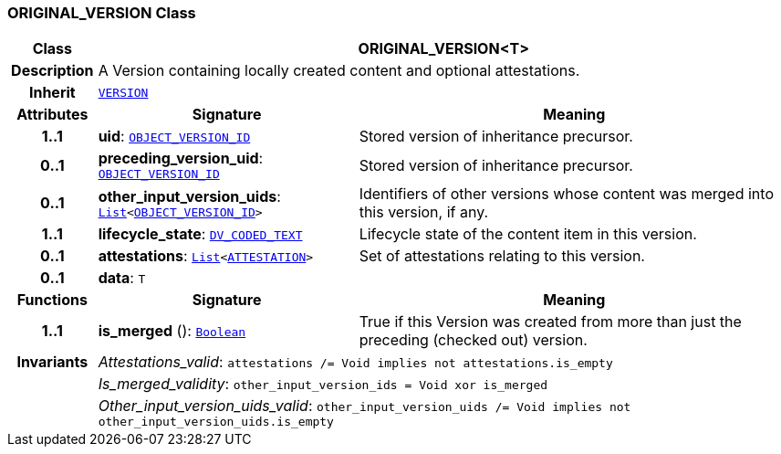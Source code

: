 === ORIGINAL_VERSION Class

[cols="^1,3,5"]
|===
h|*Class*
2+^h|*ORIGINAL_VERSION<T>*

h|*Description*
2+a|A Version containing locally created content and optional attestations.

h|*Inherit*
2+|`<<_version_class,VERSION>>`

h|*Attributes*
^h|*Signature*
^h|*Meaning*

h|*1..1*
|*uid*: `link:/releases/RM/{rm_release}/support.html#_object_version_id_class[OBJECT_VERSION_ID^]`
a|Stored version of inheritance precursor.

h|*0..1*
|*preceding_version_uid*: `link:/releases/RM/{rm_release}/support.html#_object_version_id_class[OBJECT_VERSION_ID^]`
a|Stored version of inheritance precursor.

h|*0..1*
|*other_input_version_uids*: `link:/releases/BASE/{base_release}/foundation_types.html#_list_class[List^]<link:/releases/RM/{rm_release}/support.html#_object_version_id_class[OBJECT_VERSION_ID^]>`
a|Identifiers of other versions whose content was merged into this version, if any.

h|*1..1*
|*lifecycle_state*: `link:/releases/RM/{rm_release}/data_types.html#_dv_coded_text_class[DV_CODED_TEXT^]`
a|Lifecycle state of the content item in this version.

h|*0..1*
|*attestations*: `link:/releases/BASE/{base_release}/foundation_types.html#_list_class[List^]<<<_attestation_class,ATTESTATION>>>`
a|Set of attestations relating to this version.

h|*0..1*
|*data*: `T`
a|
h|*Functions*
^h|*Signature*
^h|*Meaning*

h|*1..1*
|*is_merged* (): `link:/releases/BASE/{base_release}/foundation_types.html#_boolean_class[Boolean^]`
a|True if this Version was created from more than just the preceding (checked out) version.

h|*Invariants*
2+a|__Attestations_valid__: `attestations /= Void implies not attestations.is_empty`

h|
2+a|__Is_merged_validity__: `other_input_version_ids = Void xor is_merged`

h|
2+a|__Other_input_version_uids_valid__: `other_input_version_uids /= Void implies not other_input_version_uids.is_empty`
|===
